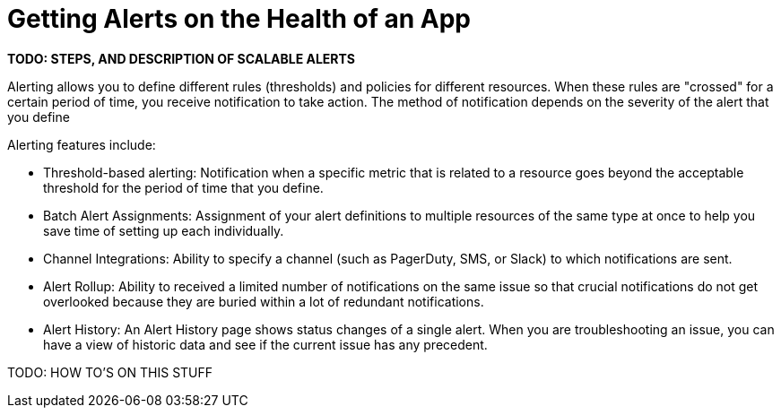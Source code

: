 = Getting Alerts on the Health of an App

*TODO: STEPS, AND DESCRIPTION OF SCALABLE ALERTS*
////
Scalable alerts: Limited, Per App (base subscription) vs. Included, Unlimited for Premium Add on
////

Alerting allows you to define different rules (thresholds) and policies for different resources. When these rules are "crossed" for a certain period of time, you receive notification to take action. The method of notification depends on the severity of the alert that you define

Alerting features include:

* Threshold-based alerting: Notification when a specific metric that is related to a resource goes beyond the acceptable threshold for the period of time that you define.
* Batch Alert Assignments: Assignment of your alert definitions to multiple resources of the same type at once to help you save time of setting up each individually.
* Channel Integrations: Ability to specify a channel (such as PagerDuty, SMS, or Slack) to which notifications are sent.
* Alert Rollup: Ability to received a limited number of notifications on the same issue so that crucial notifications do not get overlooked because they are buried within a lot of redundant notifications.
* Alert History: An Alert History page shows status changes of a single alert. When you are troubleshooting an issue, you can have a view of historic data and see if the current issue has any  precedent.

TODO: HOW TO'S ON THIS STUFF

////
TODO: ARE THESE STILL PLANNED?

* Enable Alert
* Disable Alert
* View Alert History
* View Alert Properties
** Alert Name
** Status
  *** Disabled
  *** Enabled
  *** OK
  *** Alerting

* Status (Disabled)
* Source (Application - API)
* Severity (Critical - Warning -info)
* Owner
* Date created (date)
* Last modified (date)
* Log of alert's status change

*  Search alerts by alert-name

* Filter by source type
* Filter by status type
* Filter by severity
* Filter by all of the above
////

